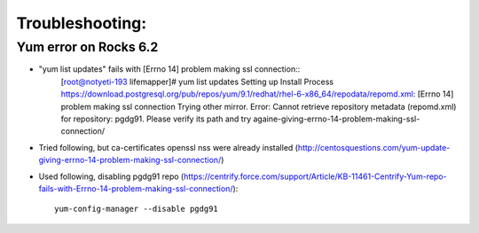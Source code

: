 ################
Troubleshooting:
################

Yum error on Rocks 6.2
~~~~~~~~~~~~~~~~~~~~~~
* "yum list updates" fails with [Errno 14] problem making ssl connection::
   [root@notyeti-193 lifemapper]# yum list updates
   Setting up Install Process
   https://download.postgresql.org/pub/repos/yum/9.1/redhat/rhel-6-x86_64/repodata/repomd.xml: [Errno 14] problem making ssl connection
   Trying other mirror.
   Error: Cannot retrieve repository metadata (repomd.xml) for repository: pgdg91. Please verify its path and try againe-giving-errno-14-problem-making-ssl-connection/
   
* Tried following, but ca-certificates openssl nss were already installed
  (http://centosquestions.com/yum-update-giving-errno-14-problem-making-ssl-connection/)

* Used following, disabling pgdg91 repo
  (https://centrify.force.com/support/Article/KB-11461-Centrify-Yum-repo-fails-with-Errno-14-problem-making-ssl-connection/)::
   yum-config-manager --disable pgdg91